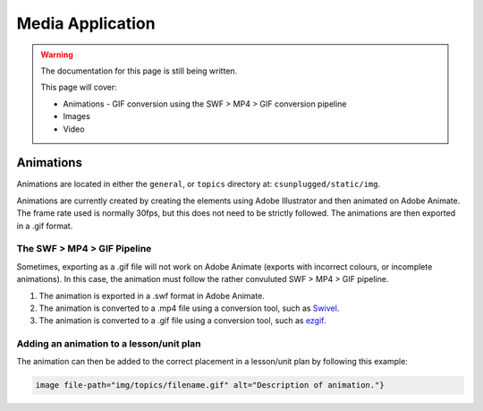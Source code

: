 Media Application
##############################################################################

.. warning::

  The documentation for this page is still being written.

  This page will cover:

  - Animations
    - GIF conversion using the SWF > MP4 > GIF conversion pipeline
  - Images
  - Video

Animations
==============================================================================

Animations are located in either the ``general``, or ``topics``
directory at: ``csunplugged/static/img``.

Animations are currently created by creating the elements using Adobe Illustrator and then animated on Adobe Animate.
The frame rate used is normally 30fps, but this does not need to be strictly followed.
The animations are then exported in a .gif format.

The SWF > MP4 > GIF Pipeline
------------------------------------------------------------------------------
Sometimes, exporting as a .gif file will not work on Adobe Animate (exports with incorrect colours, or incomplete animations).
In this case, the animation must follow the rather convuluted SWF > MP4 > GIF pipeline.

1. The animation is exported in a .swf format in Adobe Animate.
2. The animation is converted to a .mp4 file using a conversion tool, such as `Swivel <https://www.newgrounds.com/wiki/creator-resources/flash-resources/swivel>`_.
3. The animation is converted to a .gif file using a conversion tool, such as `ezgif <https://ezgif.com/video-to-gif>`_.

Adding an animation to a lesson/unit plan
------------------------------------------------------------------------------
The animation can then be added to the correct placement in a lesson/unit plan by following this example:

.. code-block:: markdown

  image file-path="img/topics/filename.gif" alt="Description of animation."}
